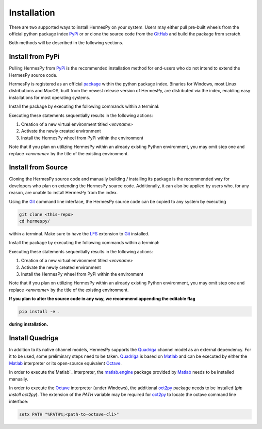 Installation
===============

There are two supported ways to install HermesPy on your system.
Users may either pull pre-built wheels from the official python package index `PyPi`_ or
or clone the source code from the `GitHub`_ and build the package from scratch.

Both methods will be described in the following sections.

Install from PyPi
-----------------

Pulling HermesPy from `PyPi`_ is the recommended installation method for end-users who do not
intend to extend the HermesPy source code.

HermesPy is registered as an official `package`_ within the python package index.
Binaries for Windows, most Linux distributions and MacOS, built from the newest release version
of HermesPy, are distributed via the index, enabling easy installations for most operating systems.

Install the package by executing the following commands within a terminal:

.. tabs::

   .. code-tab:: bash Windows

      conda create -n <envname> python=3.9
      conda activate <envname>
      conda install pip
      pip install hermespy

   .. code-tab:: bash Linux

      python -m venv env
      . env/bin/activate
      pip install hermespy

Executing these statements sequentially results in the following actions:

#. Creation of a new virtual environment titled `<envname>`
#. Activate the newly created environment
#. Install the HermesPy wheel from PyPi within the environment

Note that if you plan on utilizing HermesPy within an already existing Python environment,
you may omit step one and replace `<envname>` by the title of the existing environment.

Install from Source
-------------------

Cloning the HermesPy source code and manually building / installing its package is the recommended way
for developers who plan on extending the HermesPy source code.
Additionally, it can also be applied by users who, for any reason, are unable to install HermesPy from
the index.

Using the `Git`_ command line interface,
the HermesPy source code can be copied to any system by executing

.. code-block:: bash

   git clone <this-repo>
   cd hermespy/

within a terminal.
Make sure to have the `LFS`_ extension to `Git`_ installed.

Install the package by executing the following commands within a terminal:

.. tabs::

   .. code-tab:: bash Windows

      conda create -n <envname> python=3.9
      conda activate <envname>
      conda install pip
      pip install .

   .. code-tab:: bash Linux

      python -m venv env
      . env/bin/activate
      pip install .

Executing these statements sequentially results in the following actions:

#. Creation of a new virtual environment titled `<envname>`
#. Activate the newly created environment
#. Install the HermesPy wheel from PyPi within the environment

Note that if you plan on utilizing HermesPy within an already existing Python environment,
you may omit step one and replace `<envname>` by the title of the existing environment.

**If you plan to alter the source code in any way, we recommend appending the editable flag**

.. code-block:: bash

   pip install -e .

**during installation.**

Install Quadriga
----------------

In addition to its native channel models, HermesPy supports the `Quadriga`_ channel model as an external
dependency.
For it to be used, some preliminary steps need to be taken.
`Quadriga`_ is based on `Matlab`_ and can be executed by either the `Matlab`_ interpreter or its open-source
equivalent `Octave`_.

In order to execute the`Matlab`_ interpreter, the `matlab.engine`_ package provided by `Matlab`_ needs to be installed
manually.

In order to execute the `Octave`_ interpreter (under Windows),
the additional `oct2py`_ package needs to be installed (`pip install oct2py`).
The extension of the `PATH` variable may be required for `oct2py`_ to locate the octave
command line interface:

.. code-block:: bash

   setx PATH "%PATH%;<path-to-octave-cli>"

.. _PyPi: https://pypi.org/
.. _GitHub: https://github.com/Barkhausen-Institut/hermespy
.. _package: https://pypi.org/project/hermespy/
.. _Git: https://git-scm.com/
.. _LFS: https://git-lfs.github.com/
.. _Quadriga: https://quadriga-channel-model.de/
.. _Matlab: https://www.mathworks.com/products/matlab.html
.. _Octave: https://www.gnu.org/software/octave/index
.. _matlab.engine: https://www.mathworks.com/help/matlab/matlab-engine-for-python.html
.. _oct2py: https://pypi.org/project/oct2py/
